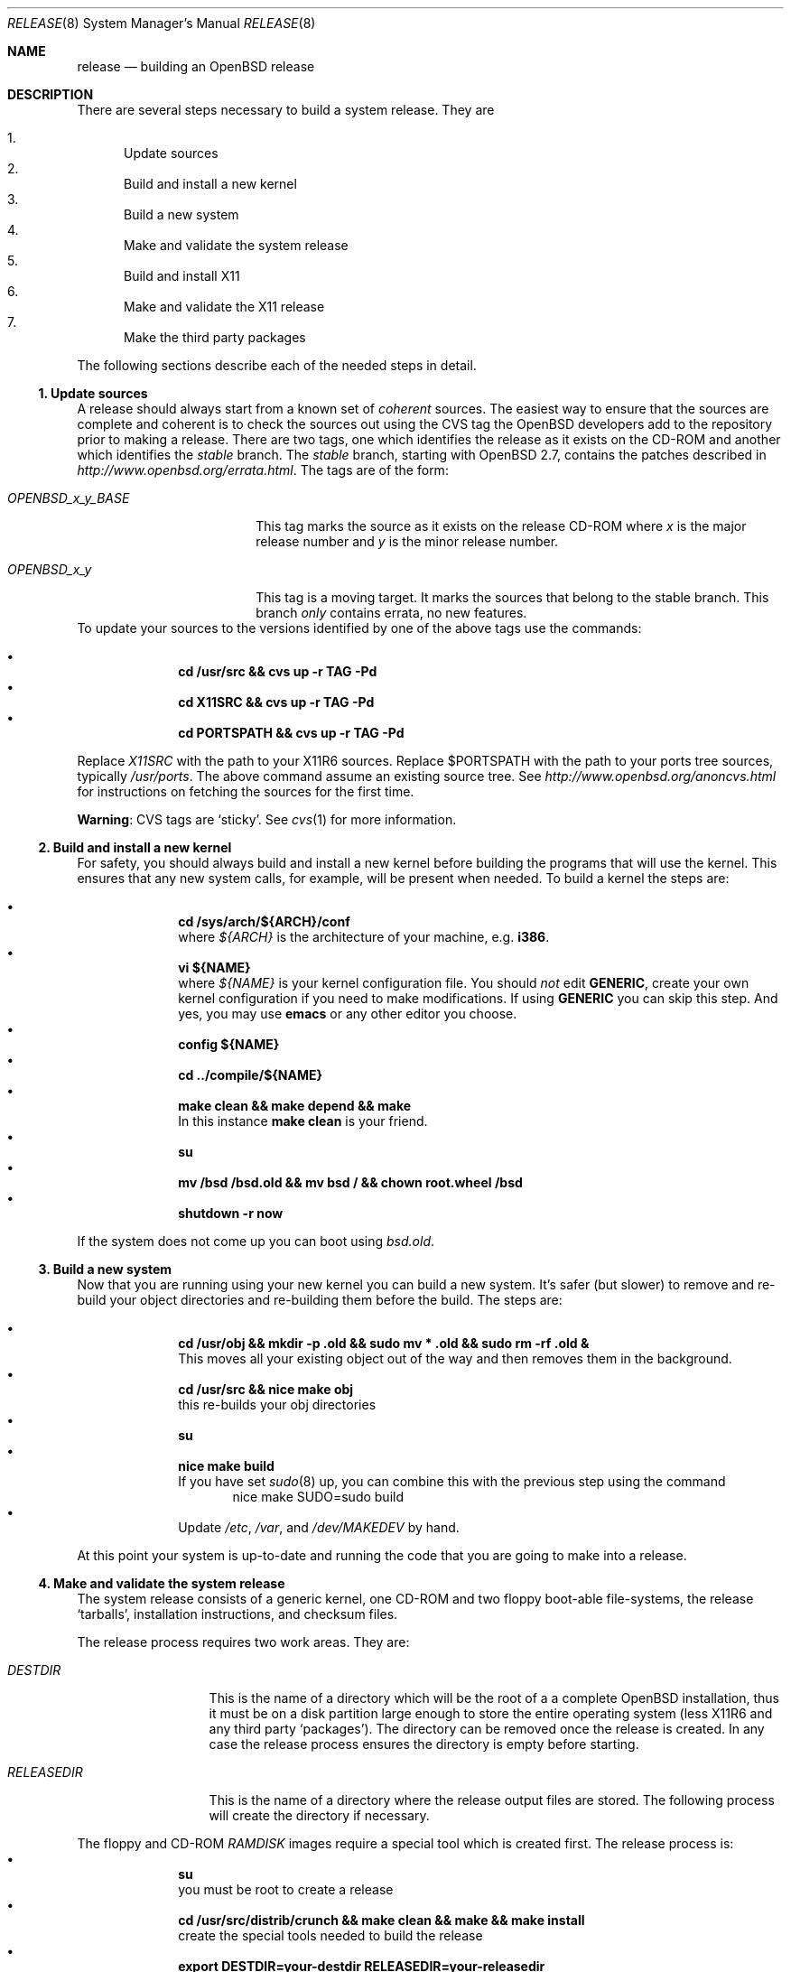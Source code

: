 \.\"	$OpenBSD: src/share/man/man8/release.8,v 1.3 2000/07/07 18:30:48 espie Exp $
.\"
.\"	Copyright (c) 2000 Marco S. Hyman
.\"
.\"	Permission to copy all or part of this material for any purpose is
.\"	granted provided that the above copyright notice and this paragraph
.\"	are duplicated in all copies.  THIS SOFTWARE IS PROVIDED ``AS IS''
.\"	AND WITHOUT ANY EXPRESS OR IMPLIED WARRANTIES, INCLUDING, WITHOUT
.\"	LIMITATION, THE IMPLIED WARRANTIES OF MERCHANTABILITY AND FITNESS
.\"	FOR A PARTICULAR PURPOSE.
.\"
.Dd July 6, 2000
.Dt RELEASE 8
.Os
.Sh NAME
.Nm release
.Nd building an
.Ox
release
.Sh DESCRIPTION
There are several steps necessary to build a system release.   They are
.Pp
.Bl -enum -compact
.It
Update sources
.It
Build and install a new kernel
.It
Build a new system
.It
Make and validate the system release
.It
Build and install X11
.It
Make and validate the X11 release
.It
Make the third party packages
.El
.Pp
The following sections describe each of the needed steps in detail.
.Ss "1. Update sources"
.Pp
A release should always start from a known set of
.Em coherent
sources.  The easiest way to ensure that the sources are complete
and coherent is to check the sources out using the
.Tn CVS
tag the
.Ox
developers add to the repository prior to making a release.   There
are two tags, one which identifies the release as it exists on the
.Tn CD\-ROM
and another which identifies the
.Em stable
branch.   The
.Em stable
branch, starting with
.Ox 2.7 ,
contains the patches described in
.Pa http://www.openbsd.org/errata.html .
The tags are of the form:
.Bl -tag -width OPENBSD_x_y_BASE
.It Pa OPENBSD_x_y_BASE
This tag marks the source as it exists on the release
.Tn CD\-ROM
where
.Pa x
is the major release number and
.Pa y
is the minor release number.
.It Pa OPENBSD_x_y
This tag is a moving target.  It marks the sources that belong to the
stable branch.   This branch
.Em only
contains errata, no new features.
.El
To update your sources to the versions identified by one of the above
tags use the commands:
.Pp
.Bl -bullet -compact -offset indent
.It
.Li "cd /usr/src && cvs up -r TAG -Pd"
.It
.Li "cd X11SRC && cvs up -r TAG -Pd"
.It
.Li "cd PORTSPATH && cvs up -r TAG -Pd"
.El
.Pp
Replace
.Pa X11SRC
with the path to your
.Tn X11R6
sources.  Replace
$PORTSPATH
with the path to your ports tree sources, typically
.Pa /usr/ports .
The above command assume an existing source tree.   See
.Pa http://www.openbsd.org/anoncvs.html
for instructions on fetching the sources for the first time.
.Bd -offset indent
.Sy Warning :
.Tn CVS
tags are
.Sq sticky .
See
.Xr cvs 1
for more information.
.Ed
.Ss "2. Build and install a new kernel"
.Pp
For safety, you should always build and install a new kernel before
building the programs that will use the kernel.  This ensures that
any new system calls, for example, will be present when needed.
To build a kernel the steps are:
.Pp
.Bl -bullet -compact -offset indent
.It
.Li "cd /sys/arch/${ARCH}/conf"
.br
where
.Va ${ARCH}
is the architecture of your machine, e.g.
.Li i386 .
.It
.Li "vi ${NAME}"
.br
where
.Va ${NAME}
is your kernel configuration file.   You should
.Em not
edit
.Li GENERIC ,
create your own kernel configuration if you need to make modifications.
If using
.Li GENERIC
you can skip this step.  And yes, you may use
.Li emacs
or any other editor you choose.
.It
.Li "config ${NAME}"
.It
.Li "cd ../compile/${NAME}"
.It
.Li "make clean && make depend && make"
.br
In this instance
.Li "make clean"
is your friend.
.It
.Li su
.It
.Li "mv /bsd /bsd.old && mv bsd / && chown root.wheel /bsd"
.It
.Li "shutdown -r now"
.El
.Pp
If the system does not come up you can boot using
.Pa bsd.old .
.Ss "3. Build a new system"
.Pp
Now that you are running using your new kernel you can build a new system.
It's safer (but slower) to remove and re-build your object directories
and re-building them before the build.   The steps are:
.Pp
.Bl -bullet -compact -offset indent
.It
.Li "cd /usr/obj && mkdir -p .old && sudo mv * .old && sudo rm -rf .old &"
.br
This moves all your existing object out of the way and then removes them in
the background.
.It
.Li "cd /usr/src && nice make obj"
.br
this re-builds your obj directories
.It
.Li su
.It
.Li "nice make build"
.br
If you have set
.Xr sudo 8
up, you can combine this with the previous step using the command
.Bd -literal -compact -offset indent
nice make SUDO=sudo build
.Ed
.It
Update
.Pa /etc ,
.Pa /var ,
and
.Pa /dev/MAKEDEV
by hand.
.El
.Pp
At this point your system is up-to-date and running the code that you
are going to make into a release.
.Ss "4. Make and validate the system release"
.Pp
The system release consists of a generic kernel, one
.Tn CD\-ROM
and two floppy boot-able file-systems, the release
.Sq tarballs ,
installation instructions, and checksum files.
.Pp
The release process requires two work areas.  They are:
.Bl -tag -width "RELEASEDIR "
.It Pa DESTDIR
This is the name of a directory which will be the root of a a complete
.Ox
installation, thus it must be on a disk partition large enough to
store the entire operating system (less
.Tn X11R6
and any third party
.Sq packages ) .
The directory can be removed once the release is created.  In any case the
release process ensures the directory is empty before starting.
.It Pa RELEASEDIR
This is the name of a directory where the release output files are
stored.   The following process will create the directory if necessary.
.El
.Pp
The floppy and
.Tn CD\-ROM
.Pa RAMDISK
images require a special tool which is created first.   The release process
is:
.Bl -bullet -compact -offset indent
.It
.Li su
.br
you must be root to create a release
.It
.Li "cd /usr/src/distrib/crunch && make clean && make && make install"
.br
create the special tools needed to build the release
.It
.Li "export DESTDIR=your-destdir RELEASEDIR=your-releasedir"
.It
.Li "test -d ${DESTDIR} && mv ${DESTDIR} ${DESTDIR}- && rm -rf ${DESTDIR}- &"
.It
.Li "mkdir -p ${DESTDIR} ${RELEASEDIR}"
.br
these two steps ensure
.Pa ${DESTDIR}
exists an empty directory and
.Pa ${RELEASEDIR}
exists.
.It
.Li "cd /usr/src/etc && nice make release"
.It
.Li "cd /usr/src/distrib/sets && csh checkflist"
.br
this checks that the contents of
.Pa ${DESTDIR}
pretty much match the contents of the release
.Sq tarballs .
.It
.Li "unset RELEASEDIR DESTDIR"
.El
.Pp
At this point you have most of an
.Ox
release.   The only thing missing is
.Pa X11R6
(which is covered in the next section).
.Ss "5. Build and install X11"
.Pp
The
.Pa X11
tree is primarily
.Pa imake
based and doesn't contain the
.Pa obj
directory mechanism that comes with Berkeley
.Pa make .
While the tree can be built in place, it's better to refrain from
polluting the cvs sources.  An alternate build location needs to
be selected, large enough to hold the
.Tn X11R6
object files, libraries, and binaries.  Call this location
.Pa X11BLD .
.Pa X11SRC
is the path to your
.Pa X11R6
sources.  Once you've selected
.Pa X11BLD the build process is:
.Pp
.Bl -bullet -compact -offset indent
.It
.Li su
.It
.Li "test -d X11BLD && mv X11BLD X11BLD- && rm -rf X11BLD- &"
.It
.Li "mkdir -p /usr2/X11"
.It
.Li "cd X11BLD && lndir X11SRC && nice make build"
.El
.Pp
Once the build is done you've a new
.Pa X11R6 ...
almost.  The install phase of the build does
.Em not
overwrite
.Pa /var/X11/xdm .
That directory must be installed by hand.
.Ss "6. Make and validate the X11 release"
.Pp
.Pa X11R6
uses the same
.Pa DESTDIR
and
.Pa RELEASEDIR
mechanism noted in the section on building a system release, above.
They may be the same values used above, but be warned that the
contents of
.Pa DESTDIR
will be removed.   The steps to build the release are (assuming you
are still root, and still in
.Pa X11BLD ) :
.Pp
.Bl -bullet -compact -offset indent
.It
.Li "export DESTDIR=your-destdir RELEASEDIR=your-releasedir"
.It
.Li "test -d ${DESTDIR} && mv ${DESTDIR} ${DESTDIR}- && rm -rf ${DESTDIR}- &"
.It
.Li "mkdir -p ${DESTDIR} ${RELEASEDIR}"
.It
.Li "nice make release"
.It
.Li "unset RELEASEDIR DESTDIR"
.El
.Pp
At this point you have both system and
.Pa X11R6
.Sq tarballs
in your release directory.
.Ss "7. Make the third party packages"
.Pp
The
.Sq ports
sub-system of contributed applications is described in
.Xr ports 7 .  For ease of installation ports can be pre-compiled
into
.Sq packages
which can them be installed onto machines using
.Xr pkg_add 1 .
Packages are created by:
.Pp
.Bl -bullet -compact -offset indent
.It
Select an application to build, we'll call it
.Pa CATEGORY/PORT .
.It
.Li "cd /usr/ports/CATEGORY/PORT"
.It
.Li su
.It
.Li "make package"
.El
.Pp
That's all there is to it.
.\".Sh ENVIRONMENT
.\".Sh FILES
.\".Sh EXAMPLES
.\".Sh DIAGNOSTICS
.Sh SEE ALSO
.Xr cvs 1 ,
.Xr pkg_add 1 ,
.Xr ports 7 ,
.Xr sudo 8
.Sh HISTORY
This document first appeared just after the release of
.Ox 2.7 .
.Sh AUTHORS
Written by Marco S. Hyman using information gleaned from the various
.Ox
mailing lists and e-mail conversions with Theo de Raadt, Niklas Hallqvist,
Todd T. Fries, and Todd C. Miller.
